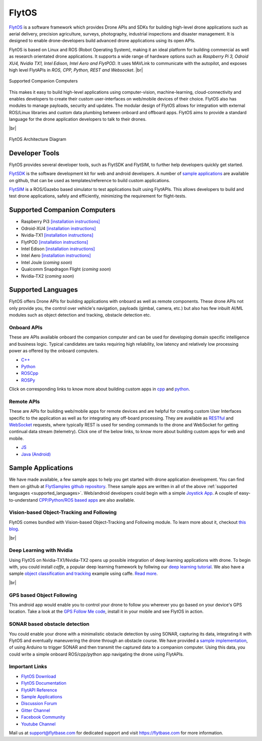 .. _flytos:

======
FlytOS
======

`FlytOS <https://flytbase.com>`__ is a software framework which provides Drone APIs and SDKs for building high-level drone applications such as aerial delivery, precision agriculture, surveys, photography, industrial inspections and disaster management. It is designed to enable drone-developers build advanced drone applications using its open APIs.

FlytOS is based on Linux and ROS (Robot Operating System), making it an ideal platform for building commercial as well as research orientated drone applications. It supports a wide range of hardware options such as *Raspberry Pi 3, Odroid XU4, Nvidia TX1, Intel Edison, Intel Aero and FlytPOD*. It uses MAVLink to communicate with the autopilot, and exposes high level FlytAPIs in *ROS, CPP, Python, REST and Websocket*. |br|

.. figure:: ../images/flytosccsupport.jpg
    :target: ../_images/flytosccsupport.jpg
    :align: center

    Supported Companion Computers

This makes it easy to build high-level applications using computer-vision, machine-learning, cloud-connectivity and enables developers to create their custom user-interfaces on web/mobile devices of their choice. FlytOS also has modules to manage payloads, security and updates. The modular design of FlytOS allows for integration with external ROS/Linux libraries and custom data plumbing between onboard and offboard apps. FlytOS aims to provide a standard language for the drone application developers to talk to their drones.

.. youtube:: CZFVWDN5Gcc
        :width: 100%

|br|

.. figure:: ../images/FlytOSArch.png
    :target: ../_images/FlytOSArch.png
    :align: center

    FlytOS Architecture Diagram

Developer Tools
===============

FlytOS provides several developer tools, such as FlytSDK and FlytSIM, to further help developers quickly get started.

`FlytSDK <http://docs.flytbase.com/docs/FlytOS/Developers/BuildingCustomApps.html#remote-apps>`__ is the software development kit for web and android developers. A number of `sample applications <https://github.com/flytbase/flytsamples>`__ are available on github, that can be used as templates/reference to build custom applications.

`FlytSIM <http://docs.flytbase.com/docs/FlytOS/Developers/Flytsim.html>`__ is a ROS/Gazebo based simulator to test applications built using FlytAPIs. This allows developers to build and test drone applications, safely and efficiently, minimizing the requirement for flight-tests.

Supported Companion Computers
=============================

* Raspberry Pi3 `[installation instructions] <http://docs.flytbase.com/docs/FlytOS/GettingStarted/RaspiGuide.html>`__
* Odroid-XU4 `[installation instructions] <http://docs.flytbase.com/docs/FlytOS/GettingStarted/OdroidGuide.html>`__
* Nvidia-TX1 `[installation instructions] <http://docs.flytbase.com/docs/FlytOS/GettingStarted/TX1Guide.html>`__
* FlytPOD `[installation instructions] <http://docs.flytbase.com/docs/FlytOS/GettingStarted/FlytPODGuide.html>`__
* Intel Edison `[installation instructions] <http://docs.flytbase.com/docs/FlytOS/GettingStarted/EdisonGuide.html>`__
* Intel Aero `[installation instructions] <http://docs.flytbase.com/docs/FlytOS/GettingStarted/AeroGuide.html>`__
* Intel Joule (*coming soon*)
* Qualcomm Snapdragon Flight (*coming soon*)
* Nvidia-TX2 (*coming soon*)

.. _supported_languages:

Supported Languages
===================

FlytOS offers Drone APIs for building applications with onboard as well as remote components. These drone APIs not only provide you, the control over vehicle's navigation, payloads (gimbal, camera, etc.) but also has few inbuilt AI/ML modules such as object detection and tracking, obstacle detection etc.

Onboard APIs
------------

These are APIs available onboard the companion computer and can be used for developing domain specific intelligence and business logic. Typical candidates are tasks requiring high reliability, low latency and relatively low processing power as offered by the onboard computers.

* `C++ <http://api.flytbase.com/?cpp#>`__
* `Python <http://api.flytbase.com/?python#>`__
* `ROSCpp <http://api.flytbase.com/?cpp--ros#introduction>`__
* `ROSPy <http://api.flytbase.com/?python--ros#introduction>`__

Click on corresponding links to know more about building custom apps in `cpp <http://docs.flytbase.com/docs/FlytOS/Developers/BuildingCustomApps/OnboardCPP.html#write-onboard-cpp>`__ and `python <http://docs.flytbase.com/docs/FlytOS/Developers/BuildingCustomApps/OnboardPython.html#write-onboard-python>`__.

Remote APIs
-----------

These are APIs for building web/mobile apps for remote devices and are helpful for creating custom User Interfaces specific to the application as well as for integrating any off-board processing. They are available as `RESTful <http://api.flytbase.com/?javascript--REST#introduction>`__ and `WebSocket <http://api.flytbase.com/?javascript--Websocket#introduction>`__ requests, where typically REST is used for sending commands to the drone and WebSocket for getting continual data stream (telemetry). Click one of the below links, to know more about building custom apps for web and mobile.

* `JS <http://docs.flytbase.com/docs/FlytOS/Developers/BuildingCustomApps/RemoteWeb.html#write-remote-web>`__
* `Java (Android) <http://docs.flytbase.com/docs/FlytOS/Developers/BuildingCustomApps/RemoteMobile.html#write-remote-mobile>`__

Sample Applications
===================

We have made available, a few sample apps to help you get started with drone application development. You can find them on github at `FlytSamples github repository <https://github.com/flytbase/flytsamples>`__. These sample apps are written in all of the above :ref:`supported languages <supported_languages>`. Web/android developers could begin with a simple `Joystick App <https://github.com/flytbase/flytsamples/tree/master/Mobile-Apps/Java-Apps/Joystick>`__. A couple of easy-to-understand `CPP/Python/ROS based apps <https://github.com/flytbase/flytsamples/tree/master/CPP-Python-ROS-Apps>`__ are also available.

Vision-based Object-Tracking and Following
------------------------------------------

FlytOS comes bundled with Vision-based Object-Tracking and Following module. To learn more about it, checkout `this blog <http://blogs.flytbase.com/computer-vision-for-drones-part-2/>`__.

.. youtube:: bom1VEcxwEA
        :width: 100%

|br|

Deep Learning with Nvidia
-------------------------

Using FlytOS on Nvidia-TX1/Nvidia-TX2 opens up possible integration of deep learning applications with drone. To begin with, you could install *caffe*, a popular deep learning framework by follwing our `deep learning tutorial <https://goo.gl/HwNMuY>`__. We also have a sample `object classification and tracking <https://github.com/flytbase/flytos_tx1>`__ example using caffe. `Read more <https://goo.gl/ZReoJ7>`__.

.. youtube:: wSFYOw4VIYY
        :width: 100%

|br|

GPS based Object Following
--------------------------

This android app would enable you to control your drone to follow you wherever you go based on your device's GPS location. Take a look at the `GPS Follow Me code <https://github.com/flytbase/flytsamples/tree/master/Mobile-Apps/Java-Apps/Follow_me>`__, install it in your mobile and see FlytOS in action.


SONAR based obstacle detection
------------------------------

You could enable your drone with a minimalistic obstacle detection by using SONAR, capturing its data, integrating it with FlytOS and eventually maneuvering the drone through an obstacle course. We have provided a `sample implementation <https://github.com/flytbase/flytsamples/tree/master/Sample-Projects/sonar_obstacle_sensor>`__, of using Arduino to trigger SONAR and then transmit the captured data to a companion computer. Using this data, you could write a simple onboard ROS/cpp/python app navigating the drone using FlytAPIs.



Important Links
---------------

* `FlytOS Download <https://my.flytbase.com/downloads>`__
* `FlytOS Documentation <http://docs.flytbase.com/docs/FlytOS/GettingStarted/FlytOSInstallationGuide.html>`__
* `FlytAPI Reference <http://api.flytbase.com>`__
* `Sample Applications <https://github.com/flytbase/flytsamples>`__
* `Discussion Forum <http://forums.flytbase.com>`__
* `Gitter Channel <https://gitter.im/FlytBASE/FlytOS>`__
* `Facebook Community <https://goo.gl/MWlexy>`__
* `Youtube Channel <https://goo.gl/DzfW1V>`__

Mail us at support@flytbase.com for dedicated support and visit https://flytbase.com for more information.
 
.. |br| raw:: html

   <br />
